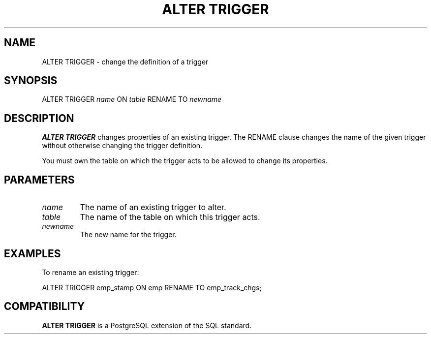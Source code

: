 .\\" auto-generated by docbook2man-spec $Revision: 1.1 $
.TH "ALTER TRIGGER" "7" "2003-11-02" "SQL - Language Statements" "SQL Commands"
.SH NAME
ALTER TRIGGER \- change the definition of a trigger

.SH SYNOPSIS
.sp
.nf
ALTER TRIGGER \fIname\fR ON \fItable\fR RENAME TO \fInewname\fR
.sp
.fi
.SH "DESCRIPTION"
.PP
\fBALTER TRIGGER\fR changes properties of an existing
trigger. The RENAME clause changes the name of
the given trigger without otherwise changing the trigger
definition.
.PP
You must own the table on which the trigger acts to be allowed to change its properties.
.SH "PARAMETERS"
.TP
\fB\fIname\fB\fR
The name of an existing trigger to alter.
.TP
\fB\fItable\fB\fR
The name of the table on which this trigger acts.
.TP
\fB\fInewname\fB\fR
The new name for the trigger.
.SH "EXAMPLES"
.PP
To rename an existing trigger:
.sp
.nf
ALTER TRIGGER emp_stamp ON emp RENAME TO emp_track_chgs;
.sp
.fi
.SH "COMPATIBILITY"
.PP
\fBALTER TRIGGER\fR is a PostgreSQL
extension of the SQL standard.
